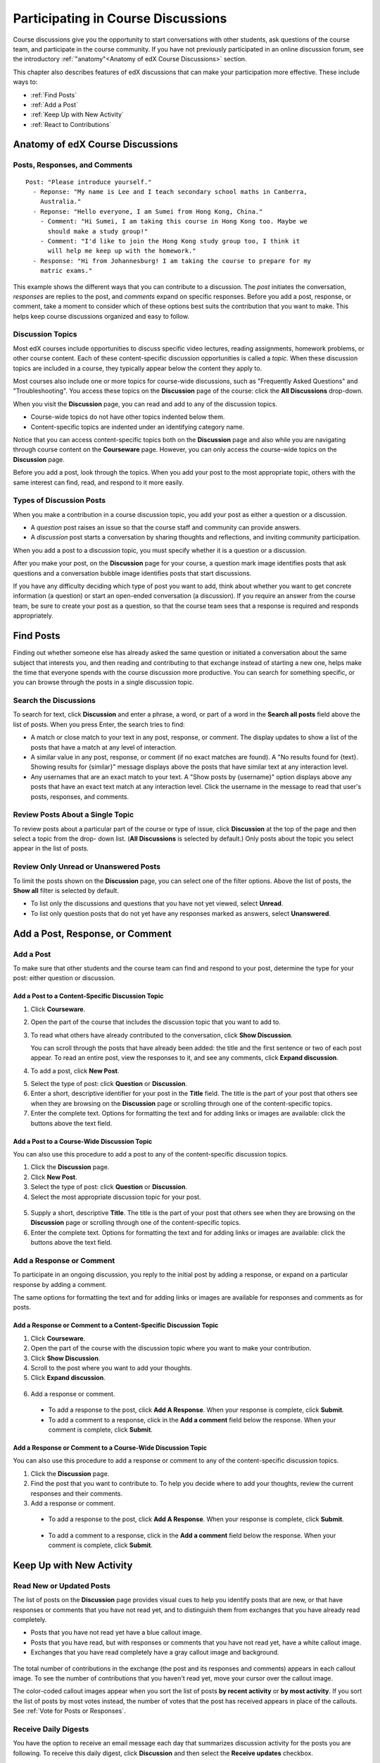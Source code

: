 .. _Discussions for Students and Staff:

###############################################
Participating in Course Discussions
###############################################

Course discussions give you the opportunity to start conversations with other
students, ask questions of the course team, and participate in the course
community. If you have not previously participated in an online discussion
forum, see the introductory :ref:`"anatomy"<Anatomy of edX Course Discussions>`
section.

This chapter also describes features of edX discussions that can make your
participation more effective. These include ways to:

* :ref:`Find Posts`

* :ref:`Add a Post`

* :ref:`Keep Up with New Activity`

* :ref:`React to Contributions`

.. _Anatomy of edX Course Discussions:

**********************************
Anatomy of edX Course Discussions 
**********************************

====================================
Posts, Responses, and Comments
====================================

::

  Post: "Please introduce yourself."
    - Reponse: "My name is Lee and I teach secondary school maths in Canberra,
      Australia."
    - Reponse: "Hello everyone, I am Sumei from Hong Kong, China."
      - Comment: "Hi Sumei, I am taking this course in Hong Kong too. Maybe we
        should make a study group!"
      - Comment: "I'd like to join the Hong Kong study group too, I think it
        will help me keep up with the homework."
    - Response: "Hi from Johannesburg! I am taking the course to prepare for my
      matric exams."

This example shows the different ways that you can contribute to a discussion.
The *post* initiates the conversation, *responses* are replies to the post, and
*comments* expand on specific responses. Before you add a post, response, or
comment, take a moment to consider which of these options best suits the
contribution that you want to make. This helps keep course discussions
organized and easy to follow.

====================================
Discussion Topics
====================================

Most edX courses include opportunities to discuss specific video lectures,
reading assignments, homework problems, or other course content. Each of these
content-specific discussion opportunities is called a *topic*. When these
discussion topics are included in a course, they typically appear below the
content they apply to.

.. image:: ../../../shared/building_and_running_chapters/Images/Discussion_content_specific.png
 :alt: A discussion topic that appears below a video in the course, identified 
       by a "Show Discussion" link

Most courses also include one or more topics for course-wide discussions, such
as "Frequently Asked Questions" and "Troubleshooting". You access these topics
on the **Discussion** page of the course: click the **All Discussions**
drop-down.

.. image:: ../../../shared/building_and_running_chapters/Images/Discussion_course_wide.png
 :alt: Discussion topics are listed on the Discussion page when you click the 
       drop-down list at the left side of the page

When you visit the **Discussion** page, you can read and add to any of the
discussion topics. 

* Course-wide topics do not have other topics indented below them.

* Content-specific topics are indented under an identifying category name. 

Notice that you can access content-specific topics both on the **Discussion**
page and also while you are navigating through course content on the
**Courseware** page. However, you can only access the course-wide topics on the
**Discussion** page.

Before you add a post, look through the topics. When you add your post to the
most appropriate topic, others with the same interest can find, read, and
respond to it more easily.

====================================
Types of Discussion Posts
====================================

When you make a contribution in a course discussion topic, you add your post
as either a question or a discussion.

* A *question* post raises an issue so that the course staff and community can
  provide answers. 

* A *discussion* post starts a conversation by sharing thoughts and reflections,
  and inviting community participation.

When you add a post to a discussion topic, you must specify whether it is a question
or a discussion. 

After you make your post, on the **Discussion** page for your course, a
question mark image identifies posts that ask questions and a conversation
bubble image identifies posts that start discussions.

.. image:: ../../../shared/building_and_running_chapters/Images/Post_types_in_list.png
 :alt: The list of posts with images identifying questions and discussions 

If you have any difficulty deciding which type of post you want to add, think
about whether you want to get concrete information (a question) or start an
open-ended conversation (a discussion). If you require an answer from the
course team, be sure to create your post as a question, so that the course
team sees that a response is required and responds appropriately.


.. _Find Posts:

******************************
Find Posts
******************************

Finding out whether someone else has already asked the same question or
initiated a conversation about the same subject that interests you, and then
reading and contributing to that exchange instead of starting a new one, helps
make the time that everyone spends with the course discussion more productive.
You can search for something specific, or you can browse through the posts in a
single discussion topic.

=======================
Search the Discussions
=======================

To search for text, click **Discussion** and enter a phrase, a word, or part of
a word in the **Search all posts** field above the list of posts. When you
press Enter, the search tries to find:

* A match or close match to your text in any post, response, or comment. The
  display updates to show a list of the posts that have a match at any level of
  interaction.

* A similar value in any post, response, or comment (if no exact matches are
  found). A "No results found for {text}. Showing results for {similar}"
  message displays above the posts that have similar text at any interaction
  level.

* Any usernames that are an exact match to your text. A "Show posts by
  {username}" option displays above any posts that have an exact text match at
  any interaction level. Click the username in the message to read that user's
  posts, responses, and comments.

==============================================
Review Posts About a Single Topic
==============================================

To review posts about a particular part of the course or type of issue, click
**Discussion** at the top of the page and then select a topic from the drop-
down list. (**All Discussions** is selected by default.) Only posts about the
topic you select appear in the list of posts.

.. image:: ../../../shared/building_and_running_chapters/Images/Discussion_filters.png
 :alt: The list of posts with callouts to identify the top filter to select 
       one topic and the filter below it to select by state 

=======================================
Review Only Unread or Unanswered Posts
=======================================

To limit the posts shown on the **Discussion** page, you can select one of the
filter options. Above the list of posts, the **Show all** filter is selected
by default.

* To list only the discussions and questions that you have not yet viewed,
  select **Unread**.

* To list only question posts that do not yet have any responses marked as
  answers, select **Unanswered**.

.. _Add a Post:

************************************
Add a Post, Response, or Comment
************************************

================================
Add a Post
================================

To make sure that other students and the course team can find and respond to
your post, determine the type for your post: either question or discussion.

Add a Post to a Content-Specific Discussion Topic
**************************************************

#. Click **Courseware**.

#. Open the part of the course that includes the discussion topic that you want
   to add to.

#. To read what others have already contributed to the conversation, click
   **Show Discussion**.

   You can scroll through the posts that have already been added: the title and
   the first sentence or two of each post appear. To read an entire post, view
   the responses to it, and see any comments, click **Expand discussion**.
  
4. To add a post, click **New Post**.

.. image:: ../../../shared/building_and_running_chapters/Images/Discussion_content_specific_post.png
  :alt: Adding a post about specific course content

5. Select the type of post: click **Question** or **Discussion**.

#. Enter a short, descriptive identifier for your post in the **Title** field.
   The title is the part of your post that others see when they are browsing on
   the **Discussion** page or scrolling through one of the content-specific
   topics.

#. Enter the complete text. Options for formatting the text and for adding
   links or images are available: click the buttons above the text field.

Add a Post to a Course-Wide Discussion Topic
**************************************************

You can also use this procedure to add a post to any of the content-specific
discussion topics.

#. Click the **Discussion** page.

#. Click **New Post**.

#. Select the type of post: click **Question** or **Discussion**.

#. Select the most appropriate discussion topic for your post.

  .. image:: ../../../shared/building_and_running_chapters/Images/Discussion_course_wide_post.png
    :alt: Selecting the topic for a new post on the Discussion page 

5. Supply a short, descriptive **Title**. The title is the part of your post
   that others see when they are browsing on the **Discussion** page or
   scrolling through one of the content-specific topics.

#. Enter the complete text. Options for formatting the text and for adding
   links or images are available: click the buttons above the text field.

===========================
Add a Response or Comment
===========================

To participate in an ongoing discussion, you reply to the initial post by
adding a response, or expand on a particular response by adding a comment.

The same options for formatting the text and for adding links or images are
available for responses and comments as for posts.

Add a Response or Comment to a Content-Specific Discussion Topic
****************************************************************

#. Click **Courseware**.

#. Open the part of the course with the discussion topic where you want to make
   your contribution.

#. Click **Show Discussion**.

#. Scroll to the post where you want to add your thoughts.

#. Click **Expand discussion**.
   
  .. image:: ../../../shared/building_and_running_chapters/Images/Discussion_expand.png
    :alt: The **Expand discussion** link under a post

6. Add a response or comment.

 - To add a response to the post, click **Add A Response**. When your response
   is complete, click **Submit**.

 - To add a comment to a response, click in the **Add a comment** field below
   the response. When your comment is complete, click **Submit**.

Add a Response or Comment to a Course-Wide Discussion Topic
************************************************************

You can also use this procedure to add a response or comment to any of the
content-specific discussion topics.

#. Click the **Discussion** page.

#. Find the post that you want to contribute to. To help you decide where to
   add your thoughts, review the current responses and their comments.

#. Add a response or comment.

 - To add a response to the post, click **Add A Response**. When your response
   is complete, click **Submit**.

  .. image:: ../../../shared/building_and_running_chapters/Images/Discussion_add_response.png
    :alt: The **Add A Response** button located between a post and its 
          responses 

 - To add a comment to a response, click in the **Add a comment** field below
   the response. When your comment is complete, click **Submit**.   

.. _Keep Up with New Activity:

****************************************
Keep Up with New Activity
****************************************

==============================
Read New or Updated Posts
==============================

The list of posts on the **Discussion** page provides visual cues to help you
identify posts that are new, or that have responses or comments that you have
not read yet, and to distinguish them from exchanges that you have already read
completely.

* Posts that you have not read yet have a blue callout image.

* Posts that you have read, but with responses or comments that you have not
  read yet, have a white callout image.
 
* Exchanges that you have read completely have a gray callout image and
  background.

 .. image:: ../../../shared/building_and_running_chapters/Images/Discussion_colorcoding.png
  :alt: The list of posts with posts showing differently colored backgrounds 
        and callout images

The total number of contributions in the exchange (the post and its responses
and comments) appears in each callout image. To see the number of contributions
that you haven't read yet, move your cursor over the callout image.

.. image:: ../../../shared/building_and_running_chapters/Images/Discussion_mouseover.png
 :alt: A post with 4 contributions total and a popup that shows only two are 
       unread 

The color-coded callout images appear when you sort the list of posts **by
recent activity** or **by most activity**. If you sort the list of posts by
most votes instead, the number of votes that the post has received appears in
place of the callouts. See :ref:`Vote for Posts or Responses`.

==============================
Receive Daily Digests
==============================

You have the option to receive an email message each day that summarizes
discussion activity for the posts you are following. To receive this daily
digest, click **Discussion** and then select the **Receive updates** checkbox.


.. _React to Contributions:

************************************
Provide Feedback on Contributions
************************************

As you read the contributions that other students and staff make to discussion
topics, you can provide feedback without writing a complete response or
comment. You can:

* :ref:`Vote for posts and responses<Vote for Posts or Responses>` to provide
  positive feedback.

* :ref:`Follow posts<Follow Posts>` so that you can check back in on
  interesting conversations and questions easily.

* :ref:`Answer questions, and mark your questions as answered<Answer
  Questions>`.

* :ref:`Report a contribution<Report Discussion Misuse>` that is inappropriate
  to the course staff.

To select a feedback option, you use the icons at the top right of each post,
response, or comment. When you move your cursor over these icons a label
appears.

.. image:: ../../../shared/building_and_running_chapters/Images/Discussion_options_mouseover.png
 :alt: The icons at top right of a post, shown before the cursor is 
      placed over each one and with the Vote, Follow, and More labels

When you click the "More" icon, a menu of the options that currently apply
appears.

.. image:: ../../../shared/building_and_running_chapters/Images/Discussion_More_menu.png
 :alt: The More icon expanded to show a menu with one option and a menu with 
       three options

.. _Vote for Posts or Responses:

==============================
Vote for Posts or Responses
==============================

If you like a post or one of its responses, you can vote for it: view the
post or response and click the "Vote" icon at top right.

.. image:: ../../../shared/building_and_running_chapters/Images/Discussion_vote.png
 :alt: A post with the Vote icon circled

You can sort the list of posts so that the posts with the most votes appear at
the top: click the drop-down list of sorting options and select **by most
votes**.

.. image:: ../../../shared/building_and_running_chapters/Images/Discussion_sortvotes.png
 :alt: The list of posts with the "by most votes" sorting option and the 
       number of votes for the post circled

The number of votes that each post has received displays in the list of posts.
(Votes for responses are not included in the number.)

.. _Follow Posts:

==============================
Follow Posts
==============================

If you find a post particularly interesting and want to return to it in the
future, you can follow it: view that post and click the "Follow" icon.

.. image:: ../../../shared/building_and_running_chapters/Images/Discussion_follow.png
 :alt: A post with the Follow icon circled

Each post that you follow appears with a "Following" indicator in the list of
posts.

To list only the posts that you are following, regardless of the discussion
topic they apply to, click the drop-down Discussion list and select
**Posts I'm Following**.

.. image:: ../../../shared/building_and_running_chapters/Images/Discussion_filterfollowing.png
 :alt: The list of posts with the "Posts I'm Following" filter selected. Every
       post in the list shows the following indicator.

.. _Answer Questions:

============================================================
Answer Questions and Mark Questions as Answered 
============================================================

Anyone in a course can answer questions. Just add a response to the question
post with your answer.

The person who posted the question (and staff members) can mark responses as
correct: click the "Mark as Answer" icon that appears at upper right of
the response.

.. image:: ../../../shared/building_and_running_chapters/Images/Discussion_answer_question.png
 :alt: A question and a response, with the Mark as Answer icon circled

After at least one response is marked as the answer, a check or tick mark image
replaces the question mark image for the post in the list on the **Discussion**
page.

.. image:: ../../../shared/building_and_running_chapters/Images/Discussion_answers_in_list.png
 :alt: The list of posts with images identifying unanswered and answered
     questions and discussions

.. _Report Discussion Misuse:

==============================
Report Discussion Misuse
==============================

You can flag any post, response, or comment for a discussion moderator to
review: view the contribution, click the "More" icon, and then click
**Report**.

.. image:: ../../../shared/building_and_running_chapters/Images/Discussion_reportmisuse.png
 :alt: A post and a response with the "Report" link circled

.. Future: DOC-121 As a course author, I need a template of discussion guidelines to give to students